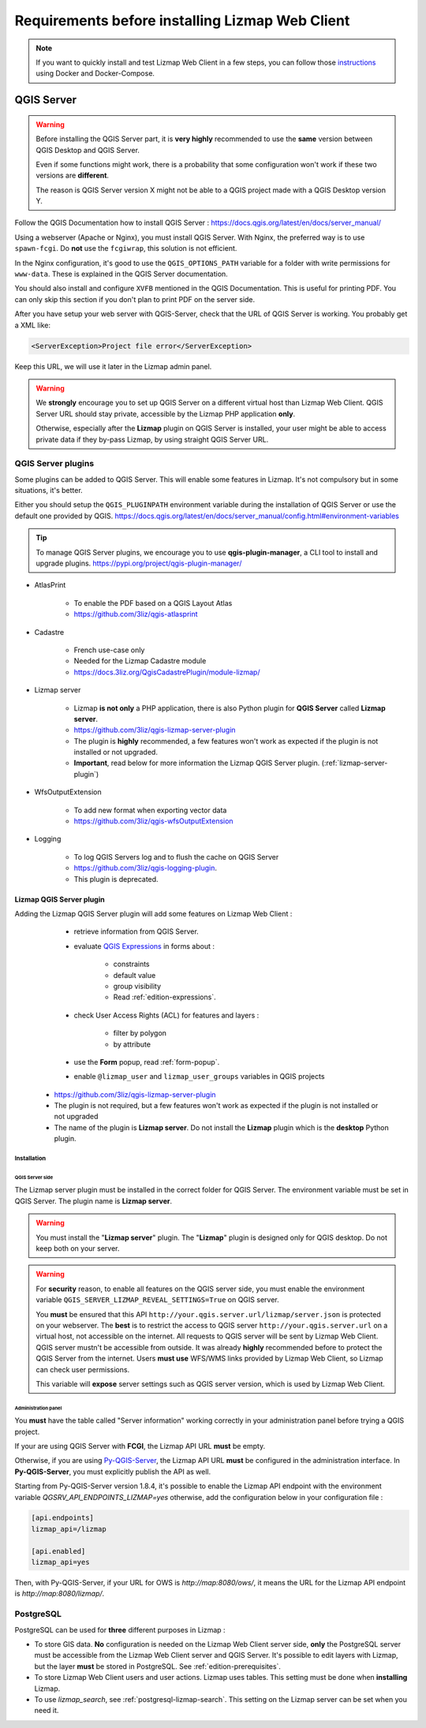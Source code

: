 ================================================
Requirements before installing Lizmap Web Client
================================================

.. note::
    If you want to quickly install and test Lizmap Web Client in a few steps, you can follow those
    `instructions <https://github.com/3liz/lizmap-docker-compose>`_ using Docker and Docker-Compose.

QGIS Server
===========

.. warning::
    Before installing the QGIS Server part, it is **very highly** recommended to use the **same** version
    between QGIS Desktop and QGIS Server.

    Even if some functions might work, there is a probability that some configuration won't work if these two
    versions are **different**.

    The reason is QGIS Server version X might not be able to a QGIS project made with a QGIS Desktop version Y.

Follow the QGIS Documentation how to install QGIS Server : https://docs.qgis.org/latest/en/docs/server_manual/

Using a webserver (Apache or Nginx), you must install QGIS Server. With Nginx, the preferred way is to use
``spawn-fcgi``. Do **not** use the ``fcgiwrap``, this solution is not efficient.

In the Nginx configuration, it's good to use the ``QGIS_OPTIONS_PATH`` variable for a folder with write
permissions for ``www-data``. These is explained in the QGIS Server documentation.

You should also install and configure ``XVFB`` mentioned in the QGIS Documentation.
This is useful for printing PDF. You can only skip this section if you don't plan to print PDF on the server
side.

After you have setup your web server with QGIS-Server, check that the URL of QGIS Server is working. You
probably get a XML like:

.. code-block:: xml

    <ServerException>Project file error</ServerException>

Keep this URL, we will use it later in the Lizmap admin panel.

.. warning::
    We **strongly** encourage you to set up QGIS Server on a different virtual host than Lizmap Web Client.
    QGIS Server URL should stay private, accessible by the Lizmap PHP application **only**.

    Otherwise, especially after the **Lizmap** plugin on QGIS Server is installed, your user might be able to
    access private data if they by-pass Lizmap, by using straight QGIS Server URL.

QGIS Server plugins
-------------------

Some plugins can be added to QGIS Server. This will enable some features in Lizmap. It's not compulsory but
in some situations, it's better.

Either you should setup the ``QGIS_PLUGINPATH`` environment variable during the installation of QGIS Server
or use the default one provided by QGIS.
https://docs.qgis.org/latest/en/docs/server_manual/config.html#environment-variables

.. tip::
    To manage QGIS Server plugins, we encourage you to use **qgis-plugin-manager**, a CLI tool to install and
    upgrade plugins. https://pypi.org/project/qgis-plugin-manager/

* AtlasPrint

    * To enable the PDF based on a QGIS Layout Atlas
    * https://github.com/3liz/qgis-atlasprint

* Cadastre

    * French use-case only
    * Needed for the Lizmap Cadastre module
    * https://docs.3liz.org/QgisCadastrePlugin/module-lizmap/

* Lizmap server

    * Lizmap **is not only** a PHP application, there is also Python plugin for **QGIS Server** called **Lizmap server**.
    * https://github.com/3liz/qgis-lizmap-server-plugin
    * The plugin is **highly** recommended, a few features won't work as expected if the plugin is not installed or not upgraded.
    * **Important**, read below for more information the Lizmap QGIS Server plugin. (:ref:`lizmap-server-plugin`)

* WfsOutputExtension

    * To add new format when exporting vector data
    * https://github.com/3liz/qgis-wfsOutputExtension

* Logging

    * To log QGIS Servers log and to flush the cache on QGIS Server
    * https://github.com/3liz/qgis-logging-plugin.
    * This plugin is deprecated.

.. _lizmap-server-plugin:

Lizmap QGIS Server plugin
_________________________

Adding the Lizmap QGIS Server plugin will add some features on Lizmap Web Client :

        * retrieve information from QGIS Server.

        * evaluate `QGIS Expressions <https://docs.qgis.org/testing/en/docs/user_manual/working_with_vector/expression.html>`_
          in forms about :

           * constraints
           * default value
           * group visibility
           * Read :ref:`edition-expressions`.

        * check User Access Rights (ACL) for features and layers :

           * filter by polygon
           * by attribute

        * use the **Form** popup, read :ref:`form-popup`.
        * enable ``@lizmap_user`` and ``lizmap_user_groups`` variables in QGIS projects

    * https://github.com/3liz/qgis-lizmap-server-plugin
    * The plugin is not required, but a few features won't work as expected if the plugin is not installed or not upgraded
    * The name of the plugin is **Lizmap server**. Do not install the **Lizmap** plugin which is the **desktop** Python plugin.

Installation
^^^^^^^^^^^^

QGIS Server side
****************

The Lizmap server plugin must be installed in the correct folder for QGIS Server. The environment variable must be set
in QGIS Server. The plugin name is **Lizmap server**.

.. warning::
    You must install the "**Lizmap server**" plugin. The "**Lizmap**" plugin is designed only for QGIS desktop. Do not
    keep both on your server.

.. warning::
    For **security** reason, to enable all features on the QGIS server side, you must enable the environment variable
    ``QGIS_SERVER_LIZMAP_REVEAL_SETTINGS=True`` on QGIS server.

    You **must** be ensured that this API ``http://your.qgis.server.url/lizmap/server.json`` is protected on
    your webserver. The **best** is to restrict the access to QGIS server ``http://your.qgis.server.url`` on a
    virtual host, not accessible on the internet. All requests to QGIS server will be sent by Lizmap Web Client.
    QGIS server mustn't be accessible from outside. It was already **highly** recommended before to protect the QGIS Server
    from the internet. Users **must use** WFS/WMS links provided by Lizmap Web Client, so Lizmap can check user permissions.

    This variable will **expose** server settings such as QGIS server version, which is used by Lizmap Web Client.

Administration panel
********************

You **must** have the table called "Server information" working correctly in your administration panel before trying a QGIS
project.

If your are using QGIS Server with **FCGI**, the Lizmap API URL **must** be empty.

Otherwise, if you are using `Py-QGIS-Server <https://docs.3liz.org/py-qgis-server/>`_, the Lizmap API URL **must** be
configured in the administration interface. In **Py-QGIS-Server**, you must explicitly publish the API as well.

Starting from Py-QGIS-Server version 1.8.4, it's possible to enable the Lizmap API endpoint with the environment variable
`QGSRV_API_ENDPOINTS_LIZMAP=yes` otherwise, add the configuration below in your configuration file :

.. code-block:: ini

    [api.endpoints]
    lizmap_api=/lizmap

    [api.enabled]
    lizmap_api=yes

Then, with Py-QGIS-Server, if your URL for OWS is `http://map:8080/ows/`, it means the URL for the Lizmap API endpoint is
`http://map:8080/lizmap/`.

.. _prerequisites-postgresql:

PostgreSQL
----------

PostgreSQL can be used for **three** different purposes in Lizmap :

* To store GIS data. **No** configuration is needed on the Lizmap Web Client server side, **only** the PostgreSQL server
  must be accessible from the Lizmap Web Client server and QGIS Server.
  It's possible to edit layers with Lizmap, but the layer **must** be stored in PostgreSQL. See :ref:`edition-prerequisites`.
* To store Lizmap Web Client users and user actions. Lizmap uses tables. This setting must be done when **installing** Lizmap.
* To use `lizmap_search`, see :ref:`postgresql-lizmap-search`. This setting on the Lizmap server can be set when you need it.
